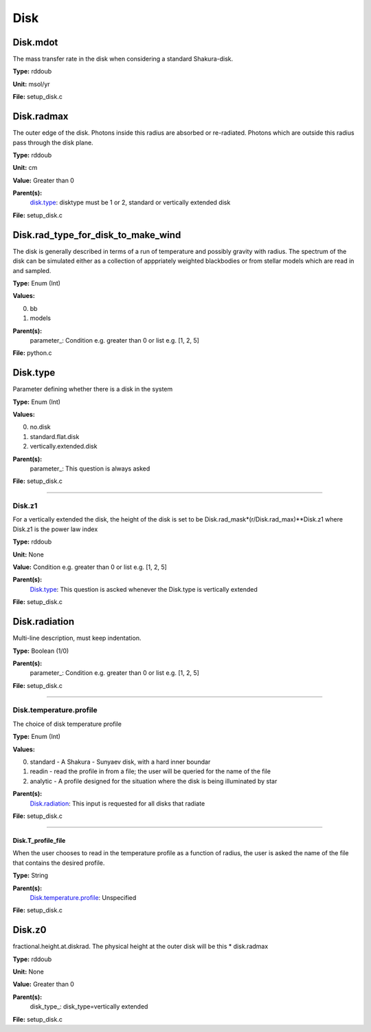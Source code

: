 
====
Disk
====

Disk.mdot
=========
The mass transfer rate in the disk when considering a standard Shakura-disk.

**Type:** rddoub

**Unit:** msol/yr

**File:** setup_disk.c


Disk.radmax
===========
The outer edge of the disk.  Photons inside this radius are
absorbed or re-radiated.  Photons which are outside this radius
pass through the disk plane.

**Type:** rddoub

**Unit:** cm

**Value:** Greater than 0

**Parent(s):**
  disk.type_: disktype must be 1 or 2, standard or vertically extended disk


**File:** setup_disk.c


Disk.rad_type_for_disk_to_make_wind
===================================
The disk is generally described in terms of a run of temperature and possibly gravity with radius.  The spectrum
of the disk can be simulated either as a collection of apppriately weighted blackbodies or from stellar
models which are read in and sampled.

**Type:** Enum (Int)

**Values:**

0. bb

1. models


**Parent(s):**
  parameter_: Condition e.g. greater than 0 or list e.g. [1, 2, 5]


**File:** python.c


Disk.type
=========
Parameter defining whether there is a disk in the system

**Type:** Enum (Int)

**Values:**

0. no.disk

1. standard.flat.disk

2. vertically.extended.disk


**Parent(s):**
  parameter_: This question is always asked


**File:** setup_disk.c


----------------------------------------

Disk.z1
-------
For a vertically extended the disk, the height of the disk is
set to be Disk.rad_mask*(r/Disk.rad_max)**Disk.z1 where Disk.z1
is the power law index

**Type:** rddoub

**Unit:** None

**Value:** Condition e.g. greater than 0 or list e.g. [1, 2, 5]

**Parent(s):**
  Disk.type_: This question is ascked whenever the Disk.type is vertically extended


**File:** setup_disk.c


Disk.radiation
==============
Multi-line description, must keep indentation.

**Type:** Boolean (1/0)

**Parent(s):**
  parameter_: Condition e.g. greater than 0 or list e.g. [1, 2, 5]


**File:** setup_disk.c


----------------------------------------

Disk.temperature.profile
------------------------
The choice of disk temperature profile

**Type:** Enum (Int)

**Values:**

0. standard - A Shakura - Sunyaev  disk, with a hard inner boundar

1. readin - read the profile in from a file; the user will be queried for the name of the file

2. analytic - A profile designed for the situation where the disk is being illuminated by star


**Parent(s):**
  Disk.radiation_: This input is requested for all disks that radiate


**File:** setup_disk.c


----------------------------------------

Disk.T_profile_file
^^^^^^^^^^^^^^^^^^^
When the user chooses to read in the temperature profile as a
function of radius, the user is asked the name of the file that
contains the desired profile.

**Type:** String

**Parent(s):**
  Disk.temperature.profile_: Unspecified


**File:** setup_disk.c


Disk.z0
=======
fractional.height.at.diskrad.  The physical height at the
outer disk will be this * disk.radmax

**Type:** rddoub

**Unit:** None

**Value:** Greater than 0

**Parent(s):**
  disk_type_: disk_type=vertically extended


**File:** setup_disk.c


